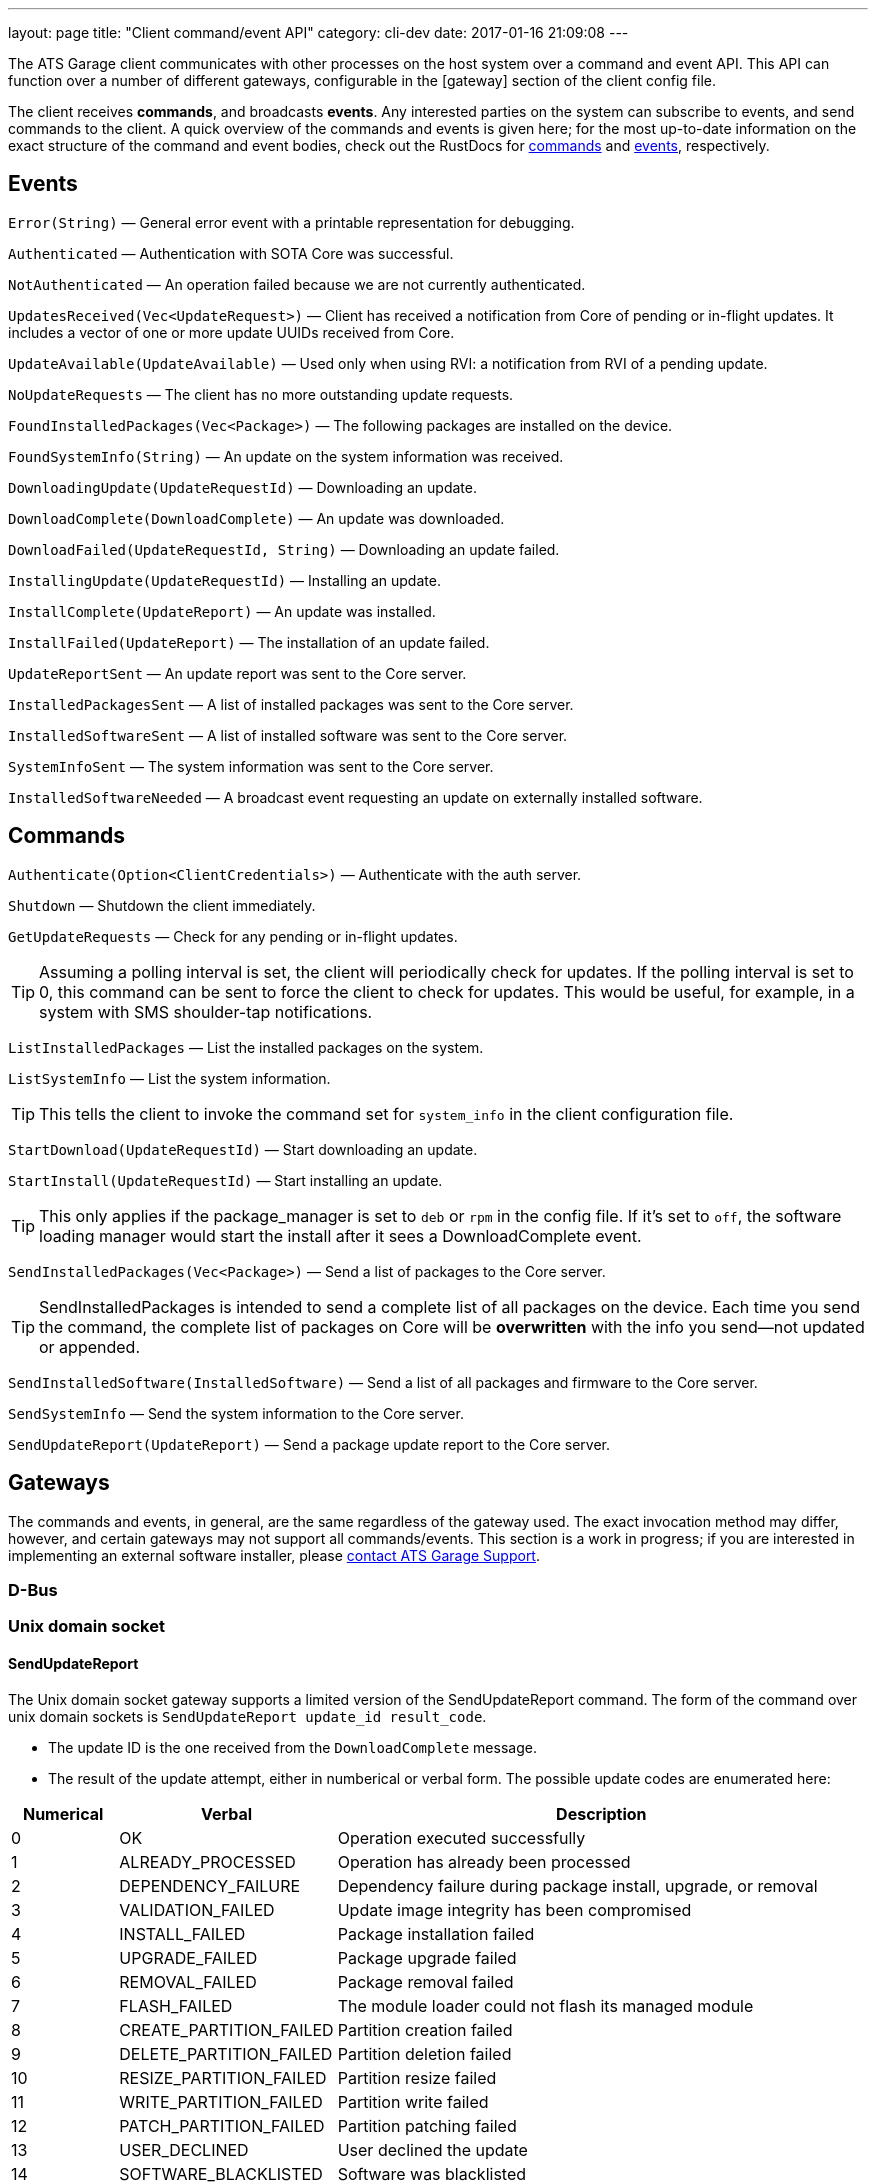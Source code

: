 ---
layout: page
title: "Client command/event API"
category: cli-dev
date: 2017-01-16 21:09:08
---

:icons: font


The ATS Garage client communicates with other processes on the host system over a command and event API. This API can function over a number of different gateways, configurable in the [gateway] section of the client config file.

The client receives *commands*, and broadcasts *events*. Any interested parties on the system can subscribe to events, and send commands to the client. A quick overview of the commands and events is given here; for the most up-to-date information on the exact structure of the command and event bodies, check out the RustDocs for link:http://advancedtelematic.github.io/rvi_sota_server/gen_docs/client/sota/datatype/command/enum.Command.html[commands] and link:http://advancedtelematic.github.io/rvi_sota_server/gen_docs/client/sota/datatype/event/enum.Event.html[events], respectively.

== Events

`Error(String)` — General error event with a printable representation for debugging.

`Authenticated` — Authentication with SOTA Core was successful.

`NotAuthenticated` — An operation failed because we are not currently authenticated.

`UpdatesReceived(Vec<UpdateRequest>)` — Client has received a notification from Core of pending or in-flight updates. It includes a vector of one or more update UUIDs received from Core.

`UpdateAvailable(UpdateAvailable)` — Used only when using RVI: a notification from RVI of a pending update.

`NoUpdateRequests` — The client has no more outstanding update requests.

`FoundInstalledPackages(Vec<Package>)` — The following packages are installed on the device.

`FoundSystemInfo(String)` — An update on the system information was received.

`DownloadingUpdate(UpdateRequestId)` — Downloading an update.

`DownloadComplete(DownloadComplete)` — An update was downloaded.

`DownloadFailed(UpdateRequestId, String)` — Downloading an update failed.

`InstallingUpdate(UpdateRequestId)` — Installing an update.

`InstallComplete(UpdateReport)` — An update was installed.

`InstallFailed(UpdateReport)` — The installation of an update failed.

`UpdateReportSent` — An update report was sent to the Core server.

`InstalledPackagesSent` — A list of installed packages was sent to the Core server.

`InstalledSoftwareSent` — A list of installed software was sent to the Core server.

`SystemInfoSent` — The system information was sent to the Core server.

`InstalledSoftwareNeeded` — A broadcast event requesting an update on externally installed software.


== Commands

`Authenticate(Option<ClientCredentials>)` — Authenticate with the auth server.

`Shutdown` — Shutdown the client immediately.

`GetUpdateRequests` — Check for any pending or in-flight updates.

TIP: Assuming a polling interval is set, the client will periodically check for updates. If the polling interval is set to 0, this command can be sent to force the client to check for updates. This would be useful, for example, in a system with SMS shoulder-tap notifications.

`ListInstalledPackages` — List the installed packages on the system.

`ListSystemInfo` — List the system information.

TIP: This tells the client to invoke the command set for `system_info` in the client configuration file.

`StartDownload(UpdateRequestId)` — Start downloading an update.

`StartInstall(UpdateRequestId)` — Start installing an update.

TIP: This only applies if the package_manager is set to `deb` or `rpm` in the config file. If it's set to `off`, the software loading manager would start the install after it sees a DownloadComplete event.

`SendInstalledPackages(Vec<Package>)` — Send a list of packages to the Core server.

TIP: SendInstalledPackages is intended to send a complete list of all packages on the device. Each time you send the command, the complete list of packages on Core will be *overwritten* with the info you send—not updated or appended.

`SendInstalledSoftware(InstalledSoftware)` — Send a list of all packages and firmware to the Core server.

`SendSystemInfo` — Send the system information to the Core server.

`SendUpdateReport(UpdateReport)` — Send a package update report to the Core server.

== Gateways

The commands and events, in general, are the same regardless of the gateway used. The exact invocation method may differ, however, and certain gateways may not support all commands/events. This section is a work in progress; if you are interested in implementing an external software installer, please link:mailto:support@atsgarage.com[contact ATS Garage Support].

=== D-Bus

=== Unix domain socket

==== SendUpdateReport

The Unix domain socket gateway supports a limited version of the SendUpdateReport command. The form of the command over unix domain sockets is `SendUpdateReport update_id result_code`.

* The update ID is the one received from the `DownloadComplete` message.
* The result of the update attempt, either in numberical or verbal form. The possible update codes are enumerated here:

[cols="1,2,5",options="header"]
|===
| Numerical | Verbal | Description
|0  | OK | Operation executed successfully
|1  | ALREADY_PROCESSED | Operation has already been processed
|2  | DEPENDENCY_FAILURE | Dependency failure during package install, upgrade, or removal
|3  | VALIDATION_FAILED | Update image integrity has been compromised
|4  | INSTALL_FAILED | Package installation failed
|5  | UPGRADE_FAILED | Package upgrade failed
|6  | REMOVAL_FAILED | Package removal failed
|7  | FLASH_FAILED | The module loader could not flash its managed module
|8  | CREATE_PARTITION_FAILED | Partition creation failed
|9  | DELETE_PARTITION_FAILED | Partition deletion failed
|10 | RESIZE_PARTITION_FAILED | Partition resize failed
|11 | WRITE_PARTITION_FAILED | Partition write failed
|12 | PATCH_PARTITION_FAILED | Partition patching failed
|13 | USER_DECLINED | User declined the update
|14 | SOFTWARE_BLACKLISTED | Software was blacklisted
|15 | DISK_FULL | Ran out of disk space
|16 | NOT_FOUND | Software package not found
|17 | OLD_VERSION | Tried to downgrade to older version
|18 | INTERNAL_ERROR | SWM Internal integrity error
|19 | GENERAL_ERROR | Other error
|===

==== SendInstalledPackages

The syntax for SendInstalledPackages is:

----
SendInstalledPackages package1_name package1_version package2_name package2_version [...] packageN_name packageN_version
----

Package names and versions can't contain spaces, but there are no other character restrictions. For example, all of the package/versions listed here are valid:

----
SendInstalledPackages gcc 7.63 Movie&MusicPlayer rc2-beta3 ECU9274927BF82-firmware gitID-2fab572
----

Note, however, that all packages must have a version.


=== Websocket

=== Console

=== HTTP
